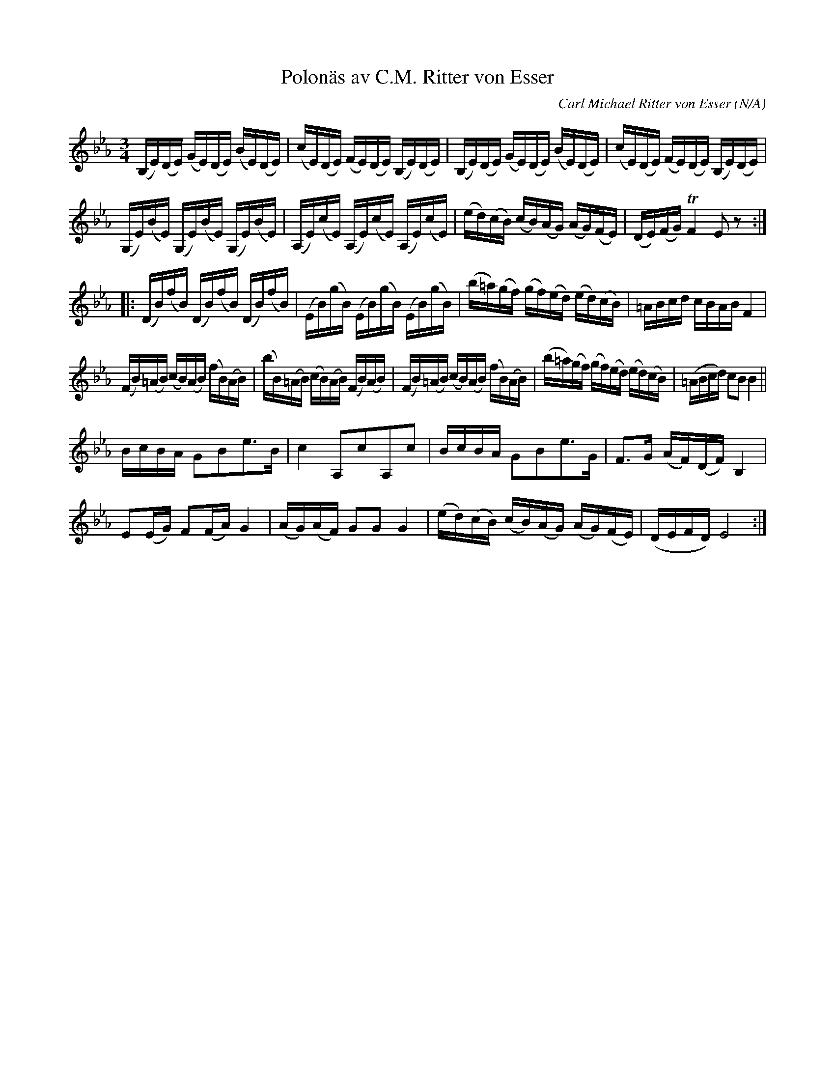 %%abc-charset utf-8

X:1
T:Polonäs av C.M. Ritter von Esser
C:Carl Michael Ritter von Esser
R:Polonäs
B:Anders Larssons notbok i SMUS arkiver
B:Jämför SMUS - katalog MMD50 bild 47 ur [[Notböcker/Rondahls nothäfte]]
B:Jämför SMUS - katalog Ma1 bild 39 ur [[Notböcker/Pehr Anderssons notbok]]
B:Jämför SMUS Ma18 bild 27 nr 83 ur [[Notböcker/Lars Larssons notbok]]
Z:Pelle Lindstad
O:N/A
M:3/4
L:1/16
K:Eb
 (B,E)(DE) (GE)(DE) (BE)(DE) |(cE)(DE) (FE)(DE) (B,E)(DE) | (B,E)(DE) (GE)(DE) (BE)(DE) |(cE)(DE) (FE)(DE) (B,E)(DE)|
(G,E)(BE) (G,E)(BE) (G,E)(BE)| (A,E)(cE) (A,E)(cE) (A,E)(cE)| (ed)(cB) (cB)(AG) (AG)(FE)| (DE)(FG)TF4 E2z2  :|
|:(DB)(fB) (DB)(fB) (DB)(fB)| (EB)(gB) (EB)(gB) (EB)(gB)|(b=a)(gf) (gf)(ed) (ed)(cB)| =ABcd cBAB F4|
(FB)(=AB) (cB)(AB) (fB)(AB)| (bB)(=AB) (cB)(AB) (FB)(AB)| (FB)(=AB) (cB)(AB) (fB)(AB)| (b=a)(gf) (gf)(ed) (ed)(cB)| (=ABcd) c2B2B4||
BcBA G2B2e3B| c4 A,2c2A,2c2| BcBA G2B2e3G| F3G (AF)(DF) B,4|
E2(EG) F2(FA) G4| (AG)(AF) G2G2 G4 | (ed)(cB) (cB)(AG) (AG)(FE)|(DEFD)E8:|

